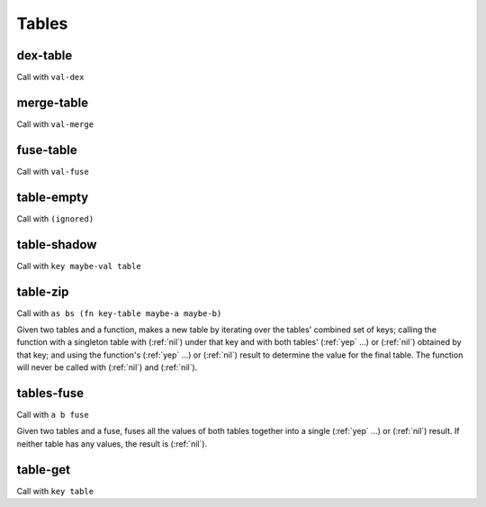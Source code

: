 Tables
======


.. _dex-table:

dex-table
---------

Call with ``val-dex``

.. todo:: Document this.


.. _merge-table:

merge-table
-----------

Call with ``val-merge``

.. todo:: Document this.


.. _fuse-table:

fuse-table
----------

Call with ``val-fuse``

.. todo:: Document this.


.. _table-empty:

table-empty
-----------

Call with ``(ignored)``

.. todo:: Document this.


.. _table-shadow:

table-shadow
------------

Call with ``key maybe-val table``

.. todo:: Document this.


.. _table-zip:

table-zip
---------

Call with ``as bs (fn key-table maybe-a maybe-b)``

Given two tables and a function, makes a new table by iterating over the tables' combined set of keys; calling the function with a singleton table with (:ref:`nil`) under that key and with both tables' (:ref:`yep` ...) or (:ref:`nil`) obtained by that key; and using the function's (:ref:`yep` ...) or (:ref:`nil`) result to determine the value for the final table. The function will never be called with (:ref:`nil`) and (:ref:`nil`).


.. _tables-fuse:

tables-fuse
-----------

Call with ``a b fuse``

Given two tables and a fuse, fuses all the values of both tables together into a single (:ref:`yep` ...) or (:ref:`nil`) result. If neither table has any values, the result is (:ref:`nil`).

..
  TODO: See if we can add these notes to the documentation.
  
  NOTE: Due to :ref:`tables-fuse`, clients can see the contents of the table as a finite multiset of values, even if they don't have the keys. Due to :ref:`tables-fuse`, :ref:`table-zip`, and :ref:`procure-sub-ns-table`, they can observe keys in terms of other keys, but they still can't view them directly.
  
  If you want a table where clients can iterate over the keys too, make a table where the values are key-value pairs.
  
  If you want a table where clients can't see the values unless they know the keys, try using values that are themselves encapsulated, or try holding the table inside something encapsulated. (This is really open-ended advice, but there are also many possible interpretations of this requirement.)
  
  If you want a table where multiplicity of values doesn't matter, try defining an encapsulated type that replicates most of the table operations but requires a dex for values (in addition to a dex for keys) and only allows :ref:`tables-fuse` for a merge, not a general fuse.
  
  If you want an orderless collection whose equality with other collections is based only on what elements are present, and not which keys they're looked up by, try using the same value as both the key and the value.


.. _table-get:

table-get
---------

Call with ``key table``

.. todo:: Document this.

..
  NOTE: Due to :ref:`table-zip` and :ref:`tables-fuse`, this is redundant, but we keep it for efficiency.
